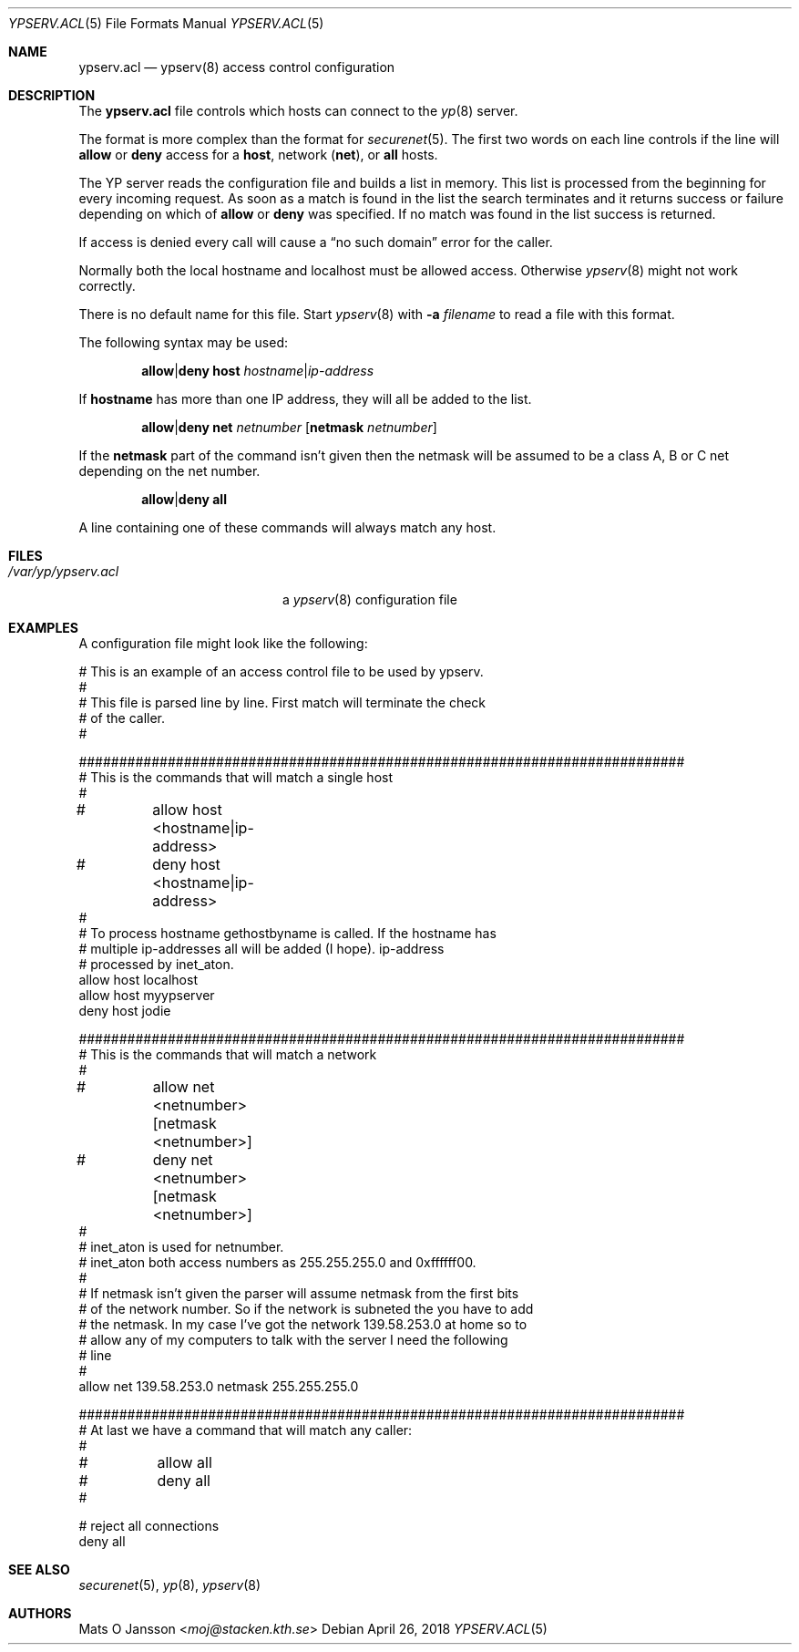 .\"	$OpenBSD: ypserv.acl.5,v 1.25 2018/04/26 13:31:46 schwarze Exp $
.\"
.\" Copyright (c) 1994 Mats O Jansson <moj@stacken.kth.se>
.\" All rights reserved.
.\"
.\" Redistribution and use in source and binary forms, with or without
.\" modification, are permitted provided that the following conditions
.\" are met:
.\" 1. Redistributions of source code must retain the above copyright
.\"    notice, this list of conditions and the following disclaimer.
.\" 2. Redistributions in binary form must reproduce the above copyright
.\"    notice, this list of conditions and the following disclaimer in the
.\"    documentation and/or other materials provided with the distribution.
.\"
.\" THIS SOFTWARE IS PROVIDED BY THE AUTHOR ``AS IS'' AND ANY EXPRESS
.\" OR IMPLIED WARRANTIES, INCLUDING, BUT NOT LIMITED TO, THE IMPLIED
.\" WARRANTIES OF MERCHANTABILITY AND FITNESS FOR A PARTICULAR PURPOSE
.\" ARE DISCLAIMED.  IN NO EVENT SHALL THE AUTHOR BE LIABLE FOR ANY
.\" DIRECT, INDIRECT, INCIDENTAL, SPECIAL, EXEMPLARY, OR CONSEQUENTIAL
.\" DAMAGES (INCLUDING, BUT NOT LIMITED TO, PROCUREMENT OF SUBSTITUTE GOODS
.\" OR SERVICES; LOSS OF USE, DATA, OR PROFITS; OR BUSINESS INTERRUPTION)
.\" HOWEVER CAUSED AND ON ANY THEORY OF LIABILITY, WHETHER IN CONTRACT, STRICT
.\" LIABILITY, OR TORT (INCLUDING NEGLIGENCE OR OTHERWISE) ARISING IN ANY WAY
.\" OUT OF THE USE OF THIS SOFTWARE, EVEN IF ADVISED OF THE POSSIBILITY OF
.\" SUCH DAMAGE.
.\"
.Dd $Mdocdate: April 26 2018 $
.Dt YPSERV.ACL 5
.Os
.Sh NAME
.Nm ypserv.acl
.Nd ypserv(8) access control configuration
.Sh DESCRIPTION
The
.Nm
file controls which hosts can connect to the
.Xr yp 8
server.
.Pp
The format is more complex than the format for
.Xr securenet 5 .
The first two words on each line controls if the line will
.Ic allow
or
.Ic deny
access for a
.Cm host ,
network
.Pq Cm net ,
or
.Cm all
hosts.
.Pp
The YP
server reads the configuration file and builds a list in memory.
This list is processed from the beginning for every incoming request.
As soon as a
match is found in the list the search terminates and it returns success
or failure depending on which of
.Ic allow
or
.Ic deny
was specified.
If no match was found in the list success is returned.
.Pp
If access is denied every call will cause a
.Dq no such domain
error for the caller.
.Pp
Normally both the local hostname and localhost must be
allowed access.
Otherwise
.Xr ypserv 8
might not work correctly.
.Pp
There is no default name for this file.
Start
.Xr ypserv 8
with
.Fl a Ar filename
to read a file with this format.
.Pp
The following syntax may be used:
.Pp
.D1 Ic allow Ns | Ns Ic deny Cm host Ar hostname Ns | Ns Ar ip-address
.Pp
If
.Ic hostname
has more than one IP address, they will all be added to the list.
.Pp
.D1 Ic allow Ns | Ns Ic deny Cm net Ar netnumber Op Cm netmask Ar netnumber
.Pp
If the
.Cm netmask
part of the command isn't given then the netmask will be assumed to be a
class A, B or C net depending on the net number.
.Pp
.D1 Ic allow Ns | Ns Ic deny Cm all
.Pp
A line containing one of these commands will always match any host.
.Sh FILES
.Bl -tag -width /var/yp/ypserv.acl -compact
.It Pa /var/yp/ypserv.acl
a
.Xr ypserv 8
configuration file
.El
.Sh EXAMPLES
A configuration file might look like the following:
.Bd -literal
# This is an example of an access control file to be used by ypserv.
#
# This file is parsed line by line. First match will terminate the check
# of the caller.
#

###########################################################################
# This is the commands that will match a single host
#
#	allow host <hostname|ip-address>
#	deny host <hostname|ip-address>
#
# To process hostname gethostbyname is called. If the hostname has
# multiple ip-addresses all will be added (I hope). ip-address
# processed by inet_aton.
allow host localhost
allow host myypserver
deny host jodie

###########################################################################
# This is the commands that will match a network
#
#	allow net <netnumber> [netmask <netnumber>]
#	deny net <netnumber> [netmask <netnumber>]
#
# inet_aton is used for netnumber.
# inet_aton both access numbers as 255.255.255.0 and 0xffffff00.
#
# If netmask isn't given the parser will assume netmask from the first bits
# of the network number. So if the network is subneted the you have to add
# the netmask. In my case I've got the network 139.58.253.0 at home so to
# allow any of my computers to talk with the server I need the following
# line
#
allow net 139.58.253.0 netmask 255.255.255.0

###########################################################################
# At last we have a command that will match any caller:
#
#	allow all
#	deny all
#

# reject all connections
deny all

.Ed
.Sh SEE ALSO
.Xr securenet 5 ,
.Xr yp 8 ,
.Xr ypserv 8
.Sh AUTHORS
.An Mats O Jansson Aq Mt moj@stacken.kth.se
